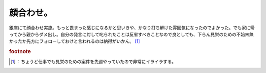 ﻿顔合わせ。
##########


銀座にて顔合わせ実施。もっと畏まった感じになるかと思いきや、かなり打ち解けた雰囲気になったのでよかった。でも家に帰ってから親からダメ出し。自分の発言に対して叱られたことは反省すべきことなので良としても、下らん見栄のための不始末無かったか先方にフォローしておけと言われるのは納得がいかん。 [#]_ 


.. rubric:: footnote

.. [#] ：ちょうど仕事でも見栄のための案件を先週やっていたので非常にイライラする。



.. author:: mkouhei
.. categories:: 生活, 
.. tags::


